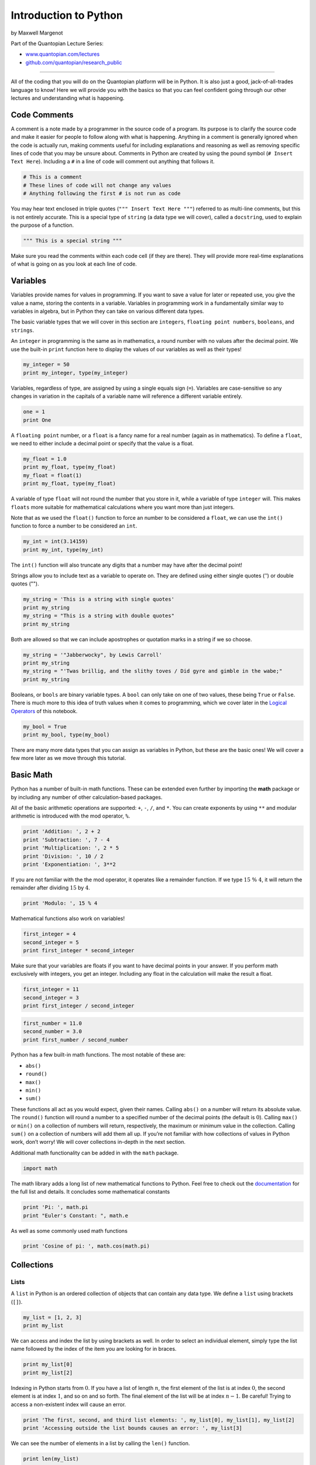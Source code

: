 Introduction to Python
======================

by Maxwell Margenot

Part of the Quantopian Lecture Series:

-  `www.quantopian.com/lectures <https://www.quantopian.com/lectures>`__
-  `github.com/quantopian/research_public <https://github.com/quantopian/research_public>`__

--------------

All of the coding that you will do on the Quantopian platform will be in
Python. It is also just a good, jack-of-all-trades language to know!
Here we will provide you with the basics so that you can feel confident
going through our other lectures and understanding what is happening.

Code Comments
-------------

A comment is a note made by a programmer in the source code of a
program. Its purpose is to clarify the source code and make it easier
for people to follow along with what is happening. Anything in a comment
is generally ignored when the code is actually run, making comments
useful for including explanations and reasoning as well as removing
specific lines of code that you may be unsure about. Comments in Python
are created by using the pound symbol (``# Insert Text Here``).
Including a ``#`` in a line of code will comment out anything that
follows it.

.. code:: ipython3

    # This is a comment
    # These lines of code will not change any values
    # Anything following the first # is not run as code

You may hear text enclosed in triple quotes
(``""" Insert Text Here """``) referred to as multi-line comments, but
this is not entirely accurate. This is a special type of ``string`` (a
data type we will cover), called a ``docstring``, used to explain the
purpose of a function.

.. code:: ipython3

    """ This is a special string """

Make sure you read the comments within each code cell (if they are
there). They will provide more real-time explanations of what is going
on as you look at each line of code.

Variables
---------

Variables provide names for values in programming. If you want to save a
value for later or repeated use, you give the value a name, storing the
contents in a variable. Variables in programming work in a fundamentally
similar way to variables in algebra, but in Python they can take on
various different data types.

The basic variable types that we will cover in this section are
``integers``, ``floating point numbers``, ``booleans``, and ``strings``.

An ``integer`` in programming is the same as in mathematics, a round
number with no values after the decimal point. We use the built-in
``print`` function here to display the values of our variables as well
as their types!

.. code:: ipython3

    my_integer = 50
    print my_integer, type(my_integer)

Variables, regardless of type, are assigned by using a single equals
sign (``=``). Variables are case-sensitive so any changes in variation
in the capitals of a variable name will reference a different variable
entirely.

.. code:: ipython3

    one = 1
    print One

A ``floating point`` number, or a ``float`` is a fancy name for a real
number (again as in mathematics). To define a ``float``, we need to
either include a decimal point or specify that the value is a float.

.. code:: ipython3

    my_float = 1.0
    print my_float, type(my_float)
    my_float = float(1)
    print my_float, type(my_float)

A variable of type ``float`` will not round the number that you store in
it, while a variable of type ``integer`` will. This makes ``floats``
more suitable for mathematical calculations where you want more than
just integers.

Note that as we used the ``float()`` function to force an number to be
considered a ``float``, we can use the ``int()`` function to force a
number to be considered an ``int``.

.. code:: ipython3

    my_int = int(3.14159)
    print my_int, type(my_int)

The ``int()`` function will also truncate any digits that a number may
have after the decimal point!

Strings allow you to include text as a variable to operate on. They are
defined using either single quotes (’’) or double quotes ("").

.. code:: ipython3

    my_string = 'This is a string with single quotes'
    print my_string
    my_string = "This is a string with double quotes"
    print my_string

Both are allowed so that we can include apostrophes or quotation marks
in a string if we so choose.

.. code:: ipython3

    my_string = '"Jabberwocky", by Lewis Carroll'
    print my_string
    my_string = "'Twas brillig, and the slithy toves / Did gyre and gimble in the wabe;"
    print my_string

Booleans, or ``bools`` are binary variable types. A ``bool`` can only
take on one of two values, these being ``True`` or ``False``. There is
much more to this idea of truth values when it comes to programming,
which we cover later in the `Logical Operators <#id-section5>`__ of this
notebook.

.. code:: ipython3

    my_bool = True
    print my_bool, type(my_bool)

There are many more data types that you can assign as variables in
Python, but these are the basic ones! We will cover a few more later as
we move through this tutorial.

Basic Math
----------

Python has a number of built-in math functions. These can be extended
even further by importing the **math** package or by including any
number of other calculation-based packages.

All of the basic arithmetic operations are supported: ``+``, ``-``,
``/``, and ``*``. You can create exponents by using ``**`` and modular
arithmetic is introduced with the mod operator, ``%``.

.. code:: ipython3

    print 'Addition: ', 2 + 2
    print 'Subtraction: ', 7 - 4
    print 'Multiplication: ', 2 * 5
    print 'Division: ', 10 / 2
    print 'Exponentiation: ', 3**2

If you are not familiar with the the mod operator, it operates like a
remainder function. If we type :math:`15 \ \% \ 4`, it will return the
remainder after dividing :math:`15` by :math:`4`.

.. code:: ipython3

    print 'Modulo: ', 15 % 4

Mathematical functions also work on variables!

.. code:: ipython3

    first_integer = 4
    second_integer = 5
    print first_integer * second_integer

Make sure that your variables are floats if you want to have decimal
points in your answer. If you perform math exclusively with integers,
you get an integer. Including any float in the calculation will make the
result a float.

.. code:: ipython3

    first_integer = 11
    second_integer = 3
    print first_integer / second_integer

.. code:: ipython3

    first_number = 11.0
    second_number = 3.0
    print first_number / second_number

Python has a few built-in math functions. The most notable of these are:

-  ``abs()``
-  ``round()``
-  ``max()``
-  ``min()``
-  ``sum()``

These functions all act as you would expect, given their names. Calling
``abs()`` on a number will return its absolute value. The ``round()``
function will round a number to a specified number of the decimal points
(the default is :math:`0`). Calling ``max()`` or ``min()`` on a
collection of numbers will return, respectively, the maximum or minimum
value in the collection. Calling ``sum()`` on a collection of numbers
will add them all up. If you’re not familiar with how collections of
values in Python work, don’t worry! We will cover collections in-depth
in the next section.

Additional math functionality can be added in with the ``math`` package.

.. code:: ipython3

    import math

The math library adds a long list of new mathematical functions to
Python. Feel free to check out the
`documentation <https://docs.python.org/2/library/math.html>`__ for the
full list and details. It concludes some mathematical constants

.. code:: ipython3

    print 'Pi: ', math.pi
    print "Euler's Constant: ", math.e

As well as some commonly used math functions

.. code:: ipython3

    print 'Cosine of pi: ', math.cos(math.pi)

Collections
-----------

Lists
~~~~~

A ``list`` in Python is an ordered collection of objects that can
contain any data type. We define a ``list`` using brackets (``[]``).

.. code:: ipython3

    my_list = [1, 2, 3]
    print my_list

We can access and index the list by using brackets as well. In order to
select an individual element, simply type the list name followed by the
index of the item you are looking for in braces.

.. code:: ipython3

    print my_list[0]
    print my_list[2]

Indexing in Python starts from :math:`0`. If you have a list of length
:math:`n`, the first element of the list is at index :math:`0`, the
second element is at index :math:`1`, and so on and so forth. The final
element of the list will be at index :math:`n-1`. Be careful! Trying to
access a non-existent index will cause an error.

.. code:: ipython3

    print 'The first, second, and third list elements: ', my_list[0], my_list[1], my_list[2]
    print 'Accessing outside the list bounds causes an error: ', my_list[3]

We can see the number of elements in a list by calling the ``len()``
function.

.. code:: ipython3

    print len(my_list)

We can update and change a list by accessing an index and assigning new
value.

.. code:: ipython3

    print my_list
    my_list[0] = 42
    print my_list

This is fundamentally different from how strings are handled. A ``list``
is mutable, meaning that you can change a ``list``\ ’s elements without
changing the list itself. Some data types, like ``strings``, are
immutable, meaning you cannot change them at all. Once a ``string`` or
other immutable data type has been created, it cannot be directly
modified without creating an entirely new object.

.. code:: ipython3

    my_string = "Strings never change"
    my_string[0] = 'Z'

As we stated before, a list can contain any data type. Thus, lists can
also contain strings.

.. code:: ipython3

    my_list_2 = ['one', 'two', 'three']
    print my_list_2

Lists can also contain multiple different data types at once!

.. code:: ipython3

    my_list_3 = [True, 'False', 42]

If you want to put two lists together, they can be combined with a ``+``
symbol.

.. code:: ipython3

    my_list_4 = my_list + my_list_2 + my_list_3
    print my_list_4

In addition to accessing individual elements of a list, we can access
groups of elements through slicing.

.. code:: ipython3

    my_list = ['friends', 'romans', 'countrymen', 'lend', 'me', 'your', 'ears']

Slicing
^^^^^^^

We use the colon (``:``) to slice lists.

.. code:: ipython3

    print my_list[2:4]

Using ``:`` we can select a group of elements in the list starting from
the first element indicated and going up to (but not including) the last
element indicated.

We can also select everything after a certain point

.. code:: ipython3

    print my_list[1:]

And everything before a certain point

.. code:: ipython3

    print my_list[:4]

Using negative numbers will count from the end of the indices instead of
from the beginning. For example, an index of ``-1`` indicates the last
element of the list.

.. code:: ipython3

    print my_list[-1]

You can also add a third component to slicing. Instead of simply
indicating the first and final parts of your slice, you can specify the
step size that you want to take. So instead of taking every single
element, you can take every other element.

.. code:: ipython3

    print my_list[0:7:2]

Here we have selected the entire list (because ``0:7`` will yield
elements ``0`` through ``6``) and we have selected a step size of ``2``.
So this will spit out element ``0`` , element ``2``, element ``4``, and
so on through the list element selected. We can skip indicated the
beginning and end of our slice, only indicating the step, if we like.

.. code:: ipython3

    print my_list[::2]

Lists implictly select the beginning and end of the list when not
otherwise specified.

.. code:: ipython3

    print my_list[:]

With a negative step size we can even reverse the list!

.. code:: ipython3

    print my_list[::-1]

Python does not have native matrices, but with lists we can produce a
working fascimile. Other packages, such as ``numpy``, add matrices as a
separate data type, but in base Python the best way to create a matrix
is to use a list of lists.

We can also use built-in functions to generate lists. In particular we
will look at ``range()`` (because we will be using it later!). Range can
take several different inputs and will return a list.

.. code:: ipython3

    b = 10
    my_list = range(b)
    print my_list

Similar to our list-slicing methods from before, we can define both a
start and an end for our range. This will return a list that is includes
the start and excludes the end, just like a slice.

.. code:: ipython3

    a = 0
    b = 10
    my_list = range(a, b)
    print my_list

We can also specify a step size. This again has the same behavior as a
slice.

.. code:: ipython3

    a = 0
    b = 10
    step = 2
    my_list = range(a, b, step)
    print my_list

Tuples
~~~~~~

A ``tuple`` is a data type similar to a list in that it can hold
different kinds of data types. The key difference here is that a
``tuple`` is immutable. We define a ``tuple`` by separating the elements
we want to include by commas. It is conventional to surround a ``tuple``
with parentheses.

.. code:: ipython3

    my_tuple = 'I', 'have', 30, 'cats'
    print my_tuple

.. code:: ipython3

    my_tuple = ('I', 'have', 30, 'cats')
    print my_tuple

As mentioned before, tuples are immutable. You can’t change any part of
them without defining a new tuple.

.. code:: ipython3

    my_tuple[3] = 'dogs' # Attempts to change the 'cats' value stored in the the tuple to 'dogs'

You can slice tuples the same way that you slice lists!

.. code:: ipython3

    print my_tuple[1:3]

And concatenate them the way that you would with strings!

.. code:: ipython3

    my_other_tuple = ('make', 'that', 50)
    print my_tuple + my_other_tuple

We can ‘pack’ values together, creating a tuple (as above), or we can
‘unpack’ values from a tuple, taking them out.

.. code:: ipython3

    str_1, str_2, int_1 = my_other_tuple
    print str_1, str_2, int_1

Unpacking assigns each value of the tuple in order to each variable on
the left hand side of the equals sign. Some functions, including
user-defined functions, may return tuples, so we can use this to
directly unpack them and access the values that we want.

Sets
~~~~

A ``set`` is a collection of unordered, unique elements. It works almost
exactly as you would expect a normal set of things in mathematics to
work and is defined using braces (``{}``).

.. code:: ipython3

    things_i_like = {'dogs', 7, 'the number 4', 4, 4, 4, 42, 'lizards', 'man I just LOVE the number 4'}
    print things_i_like, type(things_i_like)

Note how any extra instances of the same item are removed in the final
set. We can also create a ``set`` from a list, using the ``set()``
function.

.. code:: ipython3

    animal_list = ['cats', 'dogs', 'dogs', 'dogs', 'lizards', 'sponges', 'cows', 'bats', 'sponges']
    animal_set = set(animal_list)
    print animal_set # Removes all extra instances from the list

Calling ``len()`` on a set will tell you how many elements are in it.

.. code:: ipython3

    print len(animal_set)

Because a ``set`` is unordered, we can’t access individual elements
using an index. We can, however, easily check for membership (to see if
something is contained in a set) and take the unions and intersections
of sets by using the built-in set functions.

.. code:: ipython3

    'cats' in animal_set # Here we check for membership using the `in` keyword.

Here we checked to see whether the string ‘cats’ was contained within
our ``animal_set`` and it returned ``True``, telling us that it is
indeed in our set.

We can connect sets by using typical mathematical set operators, namely
``|``, for union, and ``&``, for intersection. Using ``|`` or ``&`` will
return exactly what you would expect if you are familiar with sets in
mathematics.

.. code:: ipython3

    print animal_set | things_i_like # You can also write things_i_like | animal_set with no difference

Pairing two sets together with ``|`` combines the sets, removing any
repetitions to make every set element unique.

.. code:: ipython3

    print animal_set & things_i_like # You can also write things_i_like & animal_set with no difference

Pairing two sets together with ``&`` will calculate the intersection of
both sets, returning a set that only contains what they have in common.

If you are interested in learning more about the built-in functions for
sets, feel free to check out the
`documentation <https://docs.python.org/2/library/sets.html>`__.

Dictionaries
~~~~~~~~~~~~

Another essential data structure in Python is the dictionary.
Dictionaries are defined with a combination of curly braces (``{}``) and
colons (``:``). The braces define the beginning and end of a dictionary
and the colons indicate key-value pairs. A dictionary is essentially a
set of key-value pairs. The key of any entry must be an immutable data
type. This makes both strings and tuples candidates. Keys can be both
added and deleted.

In the following example, we have a dictionary composed of key-value
pairs where the key is a genre of fiction (``string``) and the value is
a list of books (``list``) within that genre. Since a collection is
still considered a single entity, we can use one to collect multiple
variables or values into one key-value pair.

.. code:: ipython3

    my_dict = {"High Fantasy": ["Wheel of Time", "Lord of the Rings"], 
               "Sci-fi": ["Book of the New Sun", "Neuromancer", "Snow Crash"],
               "Weird Fiction": ["At the Mountains of Madness", "The House on the Borderland"]}

After defining a dictionary, we can access any individual value by
indicating its key in brackets.

.. code:: ipython3

    print my_dict["Sci-fi"]

We can also change the value associated with a given key

.. code:: ipython3

    my_dict["Sci-fi"] = "I can't read"
    print my_dict["Sci-fi"]

Adding a new key-value pair is as simple as defining it.

.. code:: ipython3

    my_dict["Historical Fiction"] = ["Pillars of the Earth"]
    print my_dict["Historical Fiction"]

.. code:: ipython3

    print my_dict

String Shenanigans
------------------

We already know that strings are generally used for text. We can used
built-in operations to combine, split, and format strings easily,
depending on our needs.

The ``+`` symbol indicates concatenation in string language. It will
combine two strings into a longer string.

.. code:: ipython3

    first_string = '"Beware the Jabberwock, my son! /The jaws that bite, the claws that catch! /'
    second_string = 'Beware the Jubjub bird, and shun /The frumious Bandersnatch!"/'
    third_string = first_string + second_string
    print third_string

Strings are also indexed much in the same way that lists are.

.. code:: ipython3

    my_string = 'Supercalifragilisticexpialidocious'
    print 'The first letter is: ', my_string[0] # Uppercase S
    print 'The last letter is: ', my_string[-1] # lowercase s
    print 'The second to last letter is: ', my_string[-2] # lowercase u
    print 'The first five characters are: ', my_string[0:5] # Remember: slicing doesn't include the final element!
    print 'Reverse it!: ', my_string[::-1]

Built-in objects and classes often have special functions associated
with them that are called methods. We access these methods by using a
period (‘.’). We will cover objects and their associated methods more in
another lecture!

Using string methods we can count instances of a character or group of
characters.

.. code:: ipython3

    print 'Count of the letter i in Supercalifragilisticexpialidocious: ', my_string.count('i')
    print 'Count of "li" in the same word: ', my_string.count('li')

We can also find the first instance of a character or group of
characters in a string.

.. code:: ipython3

    print 'The first time i appears is at index: ', my_string.find('i')

As well as replace characters in a string.

.. code:: ipython3

    print "All i's are now a's: ", my_string.replace('i', 'a')

.. code:: ipython3

    print "It's raining cats and dogs".replace('dogs', 'more cats')

There are also some methods that are unique to strings. The function
``upper()`` will convert all characters in a string to uppercase, while
``lower()`` will convert all characters in a string to lowercase!

.. code:: ipython3

    my_string = "I can't hear you"
    print my_string.upper()
    my_string = "I said HELLO"
    print my_string.lower()

String Formatting
~~~~~~~~~~~~~~~~~

Using the ``format()`` method we can add in variable values and
generally format our strings.

.. code:: ipython3

    my_string = "{0} {1}".format('Marco', 'Polo')
    print my_string

.. code:: ipython3

    my_string = "{1} {0}".format('Marco', 'Polo')
    print my_string

We use braces (``{}``) to indicate parts of the string that will be
filled in later and we use the arguments of the ``format()`` function to
provide the values to substitute. The numbers within the braces indicate
the index of the value in the ``format()`` arguments.

See the ``format()``
`documentation <https://docs.python.org/2/library/string.html#format-examples>`__
for additional examples.

If you need some quick and dirty formatting, you can instead use the
``%`` symbol, called the string formatting operator.

.. code:: ipython3

    print 'insert %s here' % 'value'

The ``%`` symbol basically cues Python to create a placeholder. Whatever
character follows the ``%`` (in the string) indicates what sort of type
the value put into the placeholder will have. This character is called a
*conversion type*. Once the string has been closed, we need another
``%`` that will be followed by the values to insert. In the case of one
value, you can just put it there. If you are inserting more than one
value, they must be enclosed in a tuple.

.. code:: ipython3

    print 'There are %s cats in my %s' % (13, 'apartment')

In these examples, the ``%s`` indicates that Python should convert the
values into strings. There are multiple conversion types that you can
use to get more specific with the the formatting. See the string
formatting
`documentation <https://docs.python.org/2/library/stdtypes.html#string-formatting>`__
for additional examples and more complete details on use.

Logical Operators
-----------------

Basic Logic
~~~~~~~~~~~

Logical operators deal with ``boolean`` values, as we briefly covered
before. If you recall, a ``bool`` takes on one of two values, ``True``
or ``False`` (or :math:`1` or :math:`0`). The basic logical statements
that we can make are defined using the built-in comparators. These are
``==`` (equal), ``!=`` (not equal), ``<`` (less than), ``>`` (greater
than), ``<=`` (less than or equal to), and ``>=`` (greater than or equal
to).

.. code:: ipython3

    print 5 == 5

.. code:: ipython3

    print 5 > 5

These comparators also work in conjunction with variables.

.. code:: ipython3

    m = 2
    n = 23
    print m < n

We can string these comparators together to make more complex logical
statements using the logical operators ``or``, ``and``, and ``not``.

.. code:: ipython3

    statement_1 = 10 > 2
    statement_2 = 4 <= 6
    print "Statement 1 truth value: {0}".format(statement_1)
    print "Statement 2 truth value: {0}".format(statement_2)
    print "Statement 1 and Statement 2: {0}".format(statement_1 and statement_2)

The ``or`` operator performs a logical ``or`` calculation. This is an
inclusive ``or``, so if either component paired together by ``or`` is
``True``, the whole statement will be ``True``. The ``and`` statement
only outputs ``True`` if all components that are ``and``\ ed together
are True. Otherwise it will output ``False``. The ``not`` statement
simply inverts the truth value of whichever statement follows it. So a
``True`` statement will be evaluated as ``False`` when a ``not`` is
placed in front of it. Similarly, a ``False`` statement will become
``True`` when a ``not`` is in front of it.

Say that we have two logical statements, or assertions, :math:`P` and
:math:`Q`. The truth table for the basic logical operators is as
follows:

========= ========= ========= =========== ==========
P         Q         ``not`` P P ``and`` Q P ``or`` Q
========= ========= ========= =========== ==========
``True``  ``True``  ``False`` ``True``    ``True``
``False`` ``True``  ``True``  ``False``   ``True``
``True``  ``False`` ``False`` ``False``   ``True``
``False`` ``False`` ``True``  ``False``   ``False``
========= ========= ========= =========== ==========

We can string multiple logical statements together using the logical
operators.

.. code:: ipython3

    print ((2 < 3) and (3 > 0)) or ((5 > 6) and not (4 < 2))

Logical statements can be as simple or complex as we like, depending on
what we need to express. Evaluating the above logical statement step by
step we see that we are evaluating (``True and True``) ``or``
(``False and not False``). This becomes ``True or (False and True``),
subsequently becoming ``True or False``, ultimately being evaluated as
``True``.

Truthiness
^^^^^^^^^^

Data types in Python have a fun characteristic called truthiness. What
this means is that most built-in types will evaluate as either ``True``
or ``False`` when a boolean value is needed (such as with an
if-statement). As a general rule, containers like strings, tuples,
dictionaries, lists, and sets, will return ``True`` if they contain
anything at all and ``False`` if they contain nothing.

.. code:: ipython3

    # Similar to how float() and int() work, bool() forces a value to be considered a boolean!
    print bool('')

.. code:: ipython3

    print bool('I have character!')

.. code:: ipython3

    print bool([])

.. code:: ipython3

    print bool([1, 2, 3])

And so on, for the other collections and containers. ``None`` also
evaluates as ``False``. The number ``1`` is equivalent to ``True`` and
the number ``0`` is equivalent to ``False`` as well, in a boolean
context.

If-statements
~~~~~~~~~~~~~

We can create segments of code that only execute if a set of conditions
is met. We use if-statements in conjunction with logical statements in
order to create branches in our code.

An ``if`` block gets entered when the condition is considered to be
``True``. If condition is evaluated as ``False``, the ``if`` block will
simply be skipped unless there is an ``else`` block to accompany it.
Conditions are made using either logical operators or by using the
truthiness of values in Python. An if-statement is defined with a colon
and a block of indented text.

.. code:: ipython3

    # This is the basic format of an if statement. This is a vacuous example. 
    # The string "Condition" will always evaluated as True because it is a
    # non-empty string. he purpose of this code is to show the formatting of
    # an if-statement.
    if "Condition": 
        # This block of code will execute because the string is non-empty
        # Everything on these indented lines
        print True
    else:
        # So if the condition that we examined with if is in fact False
        # This block of code will execute INSTEAD of the first block of code
        # Everything on these indented lines
        print False
    # The else block here will never execute because "Condition" is a non-empty string.

.. code:: ipython3

    i = 4
    if i == 5:
        print 'The variable i has a value of 5'

Because in this example ``i = 4`` and the if-statement is only looking
for whether ``i`` is equal to ``5``, the print statement will never be
executed. We can add in an ``else`` statement to create a contingency
block of code in case the condition in the if-statement is not evaluated
as ``True``.

.. code:: ipython3

    i = 4
    if i == 5:
        print "All lines in this indented block are part of this block"
        print 'The variable i has a value of 5'
    else:
        print "All lines in this indented block are part of this block"
        print 'The variable i is not equal to 5'

We can implement other branches off of the same if-statement by using
``elif``, an abbreviation of “else if”. We can include as many ``elifs``
as we like until we have exhausted all the logical branches of a
condition.

.. code:: ipython3

    i = 1
    if i == 1:
        print 'The variable i has a value of 1'
    elif i == 2:
        print 'The variable i has a value of 2'
    elif i == 3:
        print 'The variable i has a value of 3'
    else:
        print "I don't care what i is"

You can also nest if-statements within if-statements to check for
further conditions.

.. code:: ipython3

    i = 10
    if i % 2 == 0:
        if i % 3 == 0:
            print 'i is divisible by both 2 and 3! Wow!'
        elif i % 5 == 0:
            print 'i is divisible by both 2 and 5! Wow!'
        else:
            print 'i is divisible by 2, but not 3 or 5. Meh.'
    else:
        print 'I guess that i is an odd number. Boring.'

Remember that we can group multiple conditions together by using the
logical operators!

.. code:: ipython3

    i = 5
    j = 12
    if i < 10 and j > 11:
        print '{0} is less than 10 and {1} is greater than 11! How novel and interesting!'.format(i, j)

You can use the logical comparators to compare strings!

.. code:: ipython3

    my_string = "Carthago delenda est"
    if my_string == "Carthago delenda est":
        print 'And so it was! For the glory of Rome!'
    else:
        print 'War elephants are TERRIFYING. I am staying home.'

As with other data types, ``==`` will check for whether the two things
on either side of it have the same value. In this case, we compare
whether the value of the strings are the same. Using ``>`` or ``<`` or
any of the other comparators is not quite so intuitive, however, so we
will stay from using comparators with strings in this lecture.
Comparators will examine the `lexicographical
order <https://en.wikipedia.org/wiki/Lexicographical_order>`__ of the
strings, which might be a bit more in-depth than you might like.

Some built-in functions return a boolean value, so they can be used as
conditions in an if-statement. User-defined functions can also be
constructed so that they return a boolean value. This will be covered
later with function definition!

The ``in`` keyword is generally used to check membership of a value
within another value. We can check memebership in the context of an
if-statement and use it to output a truth value.

.. code:: ipython3

    if 'a' in my_string or 'e' in my_string:
        print 'Those are my favorite vowels!'

Here we use ``in`` to check whether the variable ``my_string`` contains
any particular letters. We will later use ``in`` to iterate through
lists!

Loop Structures
---------------

Loop structures are one of the most important parts of programming. The
``for`` loop and the ``while`` loop provide a way to repeatedly run a
block of code repeatedly. A ``while`` loop will iterate until a certain
condition has been met. If at any point after an iteration that
condition is no longer satisfied, the loop terminates. A ``for`` loop
will iterate over a sequence of values and terminate when the sequence
has ended. You can instead include conditions within the ``for`` loop to
decide whether it should terminate early or you could simply let it run
its course.

.. code:: ipython3

    i = 5
    while i > 0: # We can write this as 'while i:' because 0 is False!
        i -= 1
        print 'I am looping! {0} more to go!'.format(i)

With ``while`` loops we need to make sure that something actually
changes from iteration to iteration so that that the loop actually
terminates. In this case, we use the shorthand ``i -= 1`` (short for
``i = i - 1``) so that the value of ``i`` gets smaller with each
iteration. Eventually ``i`` will be reduced to ``0``, rendering the
condition ``False`` and exiting the loop.

A ``for`` loop iterates a set number of times, determined when you state
the entry into the loop. In this case we are iterating over the list
returned from ``range()``. The ``for`` loop selects a value from the
list, in order, and temporarily assigns the value of ``i`` to it so that
operations can be performed with the value.

.. code:: ipython3

    for i in range(5):
        print 'I am looping! I have looped {0} times!'.format(i + 1)

Note that in this ``for`` loop we use the ``in`` keyword. Use of the
``in`` keyword is not limited to checking for membership as in the
if-statement example. You can iterate over any collection with a ``for``
loop by using the ``in`` keyword.

In this next example, we will iterate over a ``set`` because we want to
check for containment and add to a new set.

.. code:: ipython3

    my_list = {'cats', 'dogs', 'lizards', 'cows', 'bats', 'sponges', 'humans'} # Lists all the animals in the world
    mammal_list = {'cats', 'dogs', 'cows', 'bats', 'humans'} # Lists all the mammals in the world
    my_new_list = set()
    for animal in my_list:
        if animal in mammal_list:
            # This adds any animal that is both in my_list and mammal_list to my_new_list
            my_new_list.add(animal)
            
    print my_new_list

There are two statements that are very helpful in dealing with both
``for`` and ``while`` loops. These are ``break`` and ``continue``. If
``break`` is encountered at any point while a loop is executing, the
loop will immediately end.

.. code:: ipython3

    i = 10
    while True:
        if i == 14:
            break
        i += 1 # This is shorthand for i = i + 1. It increments i with each iteration.
        print i

.. code:: ipython3

    for i in range(5):
        if i == 2:
            break
        print i

The ``continue`` statement will tell the loop to immediately end this
iteration and continue onto the next iteration of the loop.

.. code:: ipython3

    i = 0
    while i < 5:
        i += 1
        if i == 3:
            continue
        print i

This loop skips printing the number :math:`3` because of the
``continue`` statement that executes when we enter the if-statement. The
code never sees the command to print the number :math:`3` because it has
already moved to the next iteration. The ``break`` and ``continue``
statements are further tools to help you control the flow of your loops
and, as a result, your code.

The variable that we use to iterate over a loop will retain its value
when the loop exits. Similarly, any variables defined within the context
of the loop will continue to exist outside of it.

.. code:: ipython3

    for i in range(5):
        loop_string = 'I transcend the loop!'
        print 'I am eternal! I am {0} and I exist everywhere!'.format(i)
    
    print 'I persist! My value is {0}'.format(i)
    print loop_string

We can also iterate over a dictionary!

.. code:: ipython3

    my_dict = {'firstname' : 'Inigo', 'lastname' : 'Montoya', 'nemesis' : 'Rugen'}

.. code:: ipython3

    for key in my_dict:
        print key

If we just iterate over a dictionary without doing anything else, we
will only get the keys. We can either use the keys to get the values,
like so:

.. code:: ipython3

    for key in my_dict:
        print my_dict[key]

Or we can use the ``items()`` function to get both key and value at the
same time.

.. code:: ipython3

    for key, value in my_dict.items():
        print key, ':', value

The ``items()`` function creates a tuple of each key-value pair and the
for loop unpacks that tuple into ``key, value`` on each separate
execution of the loop!

Functions
---------

A function is a reusable block of code that you can call repeatedly to
make calculations, output data, or really do anything that you want.
This is one of the key aspects of using a programming language. To add
to the built-in functions in Python, you can define your own!

.. code:: ipython3

    def hello_world():
        """ Prints Hello, world! """
        print 'Hello, world!'
    
    hello_world()

.. code:: ipython3

    for i in range(5):
        hello_world()

Functions are defined with ``def``, a function name, a list of
parameters, and a colon. Everything indented below the colon will be
included in the definition of the function.

We can have our functions do anything that you can do with a normal
block of code. For example, our ``hello_world()`` function prints a
string every time it is called. If we want to keep a value that a
function calculates, we can define the function so that it will
``return`` the value we want. This is a very important feature of
functions, as any variable defined purely within a function will not
exist outside of it.

.. code:: ipython3

    def see_the_scope():
        in_function_string = "I'm stuck in here!"
    
    see_the_scope()
    print in_function_string

The **scope** of a variable is the part of a block of code where that
variable is tied to a particular value. Functions in Python have an
enclosed scope, making it so that variables defined within them can only
be accessed directly within them. If we pass those values to a return
statement we can get them out of the function. This makes it so that the
function call returns values so that you can store them in variables
that have a greater scope.

In this case specifically, including a return statement allows us to
keep the string value that we define in the function.

.. code:: ipython3

    def free_the_scope():
        in_function_string = "Anything you can do I can do better!"
        return in_function_string
    my_string = free_the_scope()
    print my_string

Just as we can get values out of a function, we can also put values into
a function. We do this by defining our function with parameters.

.. code:: ipython3

    def multiply_by_five(x):
        """ Multiplies an input number by 5 """
        return x * 5
    
    n = 4
    print n
    print multiply_by_five(n)

In this example we only had one parameter for our function, ``x``. We
can easily add more parameters, separating everything with a comma.

.. code:: ipython3

    def calculate_area(length, width):
        """ Calculates the area of a rectangle """
        return length * width

.. code:: ipython3

    l = 5
    w = 10
    print 'Area: ', calculate_area(l, w)
    print 'Length: ', l
    print 'Width: ', w

.. code:: ipython3

    def calculate_volume(length, width, depth):
        """ Calculates the volume of a rectangular prism """
        return length * width * depth

If we want to, we can define a function so that it takes an arbitrary
number of parameters. We tell Python that we want this by using an
asterisk (``*``).

.. code:: ipython3

    def sum_values(*args):
        sum_val = 0
        for i in args:
            sum_val += i
        return sum_val

.. code:: ipython3

    print sum_values(1, 2, 3)
    print sum_values(10, 20, 30, 40, 50)
    print sum_values(4, 2, 5, 1, 10, 249, 25, 24, 13, 6, 4)

The time to use ``*args`` as a parameter for your function is when you
do not know how many values may be passed to it, as in the case of our
sum function. The asterisk in this case is the syntax that tells Python
that you are going to pass an arbitrary number of parameters into your
function. These parameters are stored in the form of a tuple.

.. code:: ipython3

    def test_args(*args):
        print type(args)
    
    test_args(1, 2, 3, 4, 5, 6)

We can put as many elements into the ``args`` tuple as we want to when
we call the function. However, because ``args`` is a tuple, we cannot
modify it after it has been created.

The ``args`` name of the variable is purely by convention. You could
just as easily name your parameter ``*vars`` or ``*things``. You can
treat the ``args`` tuple like you would any other tuple, easily
accessing ``arg``\ ’s values and iterating over it, as in the above
``sum_values(*args)`` function.

Our functions can return any data type. This makes it easy for us to
create functions that check for conditions that we might want to
monitor.

Here we define a function that returns a boolean value. We can easily
use this in conjunction with if-statements and other situations that
require a boolean.

.. code:: ipython3

    def has_a_vowel(word):
        """ 
        Checks to see whether a word contains a vowel 
        If it doesn't contain a conventional vowel, it
        will check for the presence of 'y' or 'w'. Does
        not check to see whether those are in the word
        in a vowel context.
        """
        vowel_list = ['a', 'e', 'i', 'o', 'u']
        
        for vowel in vowel_list:
            if vowel in word:
                return True
        # If there is a vowel in the word, the function returns, preventing anything after this loop from running
        return False

.. code:: ipython3

    my_word = 'catnapping'
    if has_a_vowel(my_word):
        print 'How surprising, an english word contains a vowel.'
    else:
        print 'This is actually surprising.'

.. code:: ipython3

    def point_maker(x, y):
        """ Groups x and y values into a point, technically a tuple """
        return x, y

This above function returns an ordered pair of the input parameters,
stored as a tuple.

.. code:: ipython3

    a = point_maker(0, 10)
    b = point_maker(5, 3)
    def calculate_slope(point_a, point_b):
        """ Calculates the linear slope between two points """
        return (point_b[1] - point_a[1])/(point_b[0] - point_a[0])
    print "The slope between a and b is {0}".format(calculate_slope(a, b))

And that one calculates the slope between two points!

.. code:: ipython3

    print "The slope-intercept form of the line between a and b, using point a, is: y - {0} = {2}(x - {1})".format(a[1], a[0], calculate_slope(a, b))

With the proper syntax, you can define functions to do whatever
calculations you want. This makes them an indispensible part of
programming in any language.

Next Steps
----------

This was a lot of material and there is still even more to cover! Make
sure you play around with the cells in each notebook to accustom
yourself to the syntax featured here and to figure out any limitations.
If you want to delve even deeper into the material, the `documentation
for Python <https://docs.python.org/2/>`__ is all available online. We
are in the process of developing a second part to this Python tutorial,
designed to provide you with even more programming knowledge, so keep an
eye on the `Quantopian Lectures Page <quantopian.com/lectures>`__ and
the `forums <quantopian.com/posts>`__ for any new lectures.

*This presentation is for informational purposes only and does not
constitute an offer to sell, a solicitation to buy, or a recommendation
for any security; nor does it constitute an offer to provide investment
advisory or other services by Quantopian, Inc. (“Quantopian”). Nothing
contained herein constitutes investment advice or offers any opinion
with respect to the suitability of any security, and any views expressed
herein should not be taken as advice to buy, sell, or hold any security
or as an endorsement of any security or company. In preparing the
information contained herein, Quantopian, Inc. has not taken into
account the investment needs, objectives, and financial circumstances of
any particular investor. Any views expressed and data illustrated herein
were prepared based upon information, believed to be reliable, available
to Quantopian, Inc. at the time of publication. Quantopian makes no
guarantees as to their accuracy or completeness. All information is
subject to change and may quickly become unreliable for various reasons,
including changes in market conditions or economic circumstances.*
